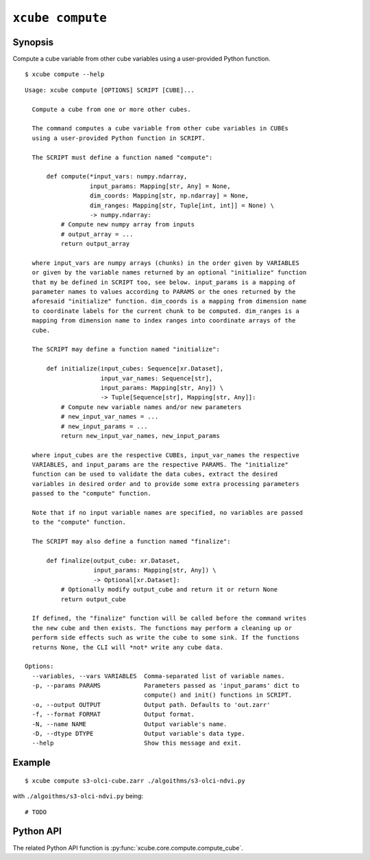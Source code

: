 =================
``xcube compute``
=================

Synopsis
========

Compute a cube variable from other cube variables using a user-provided Python function.

::

    $ xcube compute --help

::

    Usage: xcube compute [OPTIONS] SCRIPT [CUBE]...

      Compute a cube from one or more other cubes.

      The command computes a cube variable from other cube variables in CUBEs
      using a user-provided Python function in SCRIPT.

      The SCRIPT must define a function named "compute":

          def compute(*input_vars: numpy.ndarray,
                      input_params: Mapping[str, Any] = None,
                      dim_coords: Mapping[str, np.ndarray] = None,
                      dim_ranges: Mapping[str, Tuple[int, int]] = None) \
                      -> numpy.ndarray:
              # Compute new numpy array from inputs
              # output_array = ...
              return output_array

      where input_vars are numpy arrays (chunks) in the order given by VARIABLES
      or given by the variable names returned by an optional "initialize" function
      that my be defined in SCRIPT too, see below. input_params is a mapping of
      parameter names to values according to PARAMS or the ones returned by the
      aforesaid "initialize" function. dim_coords is a mapping from dimension name
      to coordinate labels for the current chunk to be computed. dim_ranges is a
      mapping from dimension name to index ranges into coordinate arrays of the
      cube.

      The SCRIPT may define a function named "initialize":

          def initialize(input_cubes: Sequence[xr.Dataset],
                         input_var_names: Sequence[str],
                         input_params: Mapping[str, Any]) \
                         -> Tuple[Sequence[str], Mapping[str, Any]]:
              # Compute new variable names and/or new parameters
              # new_input_var_names = ...
              # new_input_params = ...
              return new_input_var_names, new_input_params

      where input_cubes are the respective CUBEs, input_var_names the respective
      VARIABLES, and input_params are the respective PARAMS. The "initialize"
      function can be used to validate the data cubes, extract the desired
      variables in desired order and to provide some extra processing parameters
      passed to the "compute" function.

      Note that if no input variable names are specified, no variables are passed
      to the "compute" function.

      The SCRIPT may also define a function named "finalize":

          def finalize(output_cube: xr.Dataset,
                       input_params: Mapping[str, Any]) \
                       -> Optional[xr.Dataset]:
              # Optionally modify output_cube and return it or return None
              return output_cube

      If defined, the "finalize" function will be called before the command writes
      the new cube and then exists. The functions may perform a cleaning up or
      perform side effects such as write the cube to some sink. If the functions
      returns None, the CLI will *not* write any cube data.

    Options:
      --variables, --vars VARIABLES  Comma-separated list of variable names.
      -p, --params PARAMS            Parameters passed as 'input_params' dict to
                                     compute() and init() functions in SCRIPT.
      -o, --output OUTPUT            Output path. Defaults to 'out.zarr'
      -f, --format FORMAT            Output format.
      -N, --name NAME                Output variable's name.
      -D, --dtype DTYPE              Output variable's data type.
      --help                         Show this message and exit.


Example
=======

::

    $ xcube compute s3-olci-cube.zarr ./algoithms/s3-olci-ndvi.py


with ``./algoithms/s3-olci-ndvi.py`` being:

::

    # TODO

Python API
==========

The related Python API function is :py:func:`xcube.core.compute.compute_cube`.

